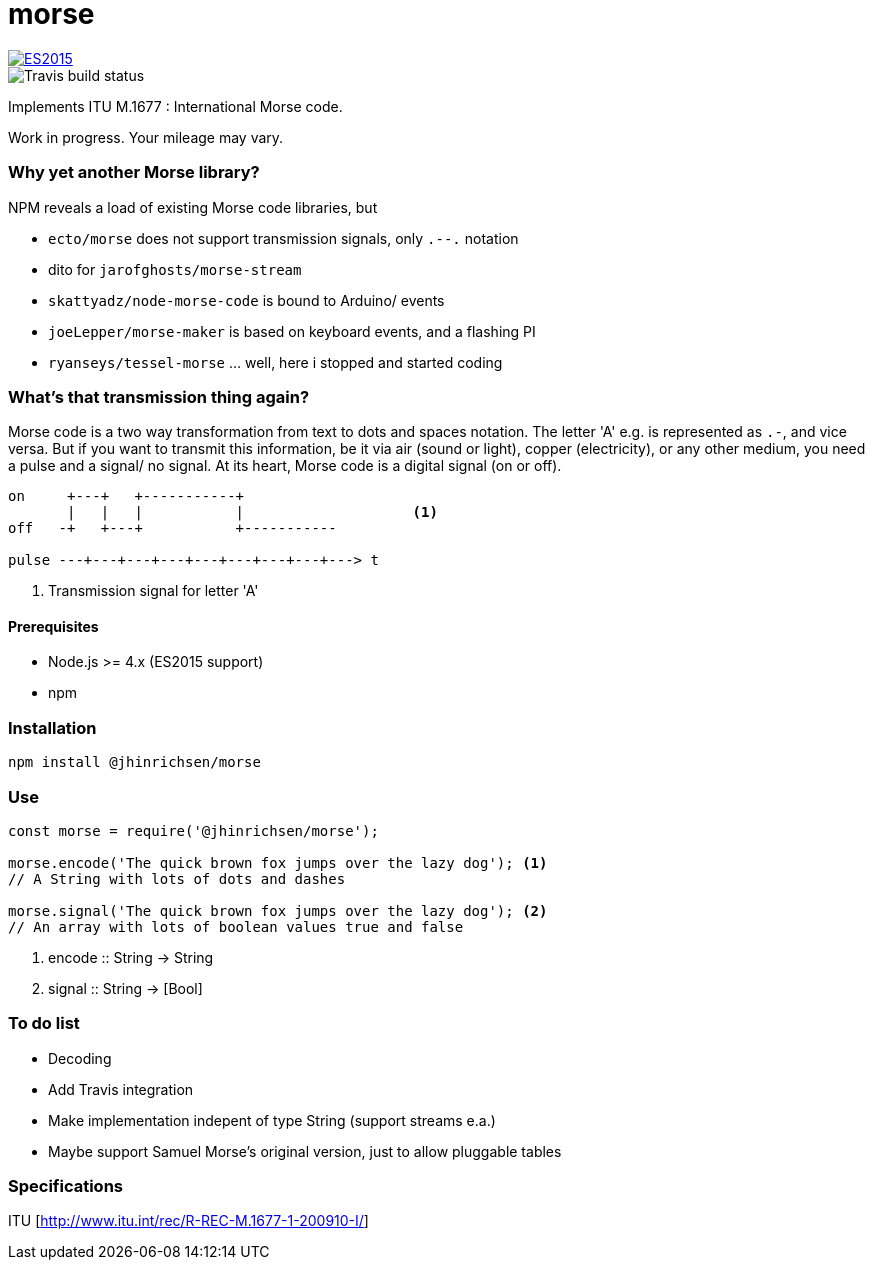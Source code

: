 = morse

image::https://img.shields.io/badge/ES-2015-brightgreen.svg[ES2015, link=http://www.ecma-international.org/ecma-262/6.0/index.html]  
image::https://travis-ci.org/jhinrichsen/morse.svg?branch=master[Travis build status]

Implements ITU M.1677 : International Morse code.

Work in progress. Your mileage may vary.

=== Why yet another Morse library?

NPM reveals a load of existing Morse code libraries, but

- `ecto/morse` does not support transmission signals, only `.--.` notation
- dito for `jarofghosts/morse-stream`
- `skattyadz/node-morse-code` is bound to Arduino/ events
- `joeLepper/morse-maker` is based on keyboard events, and a flashing PI
- `ryanseys/tessel-morse` ... well, here i stopped and started coding

=== What's that transmission thing again?

Morse code is a two way transformation from text to dots and spaces notation.
The letter 'A' e.g. is represented as `.-`, and vice versa.
But if you want to transmit this information, be it via air
(sound or light), copper (electricity), or any other medium,
you need a pulse and a signal/ no signal.
At its heart, Morse code is a digital signal (on or off).

----
on     +---+   +-----------+
       |   |   |           |                    <1>
off   -+   +---+           +-----------

pulse ---+---+---+---+---+---+---+---+---> t
----

<1> Transmission signal for letter 'A'

==== Prerequisites

- Node.js >= 4.x (ES2015 support)
- npm

=== Installation

----
npm install @jhinrichsen/morse
----

=== Use

----
const morse = require('@jhinrichsen/morse');

morse.encode('The quick brown fox jumps over the lazy dog'); <1>
// A String with lots of dots and dashes

morse.signal('The quick brown fox jumps over the lazy dog'); <2>
// An array with lots of boolean values true and false
----
<1> encode :: String -> String
<2> signal :: String -> [Bool]

=== To do list

- Decoding
- Add Travis integration
- Make implementation indepent of type String (support streams e.a.)
- Maybe support Samuel Morse's original version, just to allow pluggable tables

=== Specifications

ITU [http://www.itu.int/rec/R-REC-M.1677-1-200910-I/]
